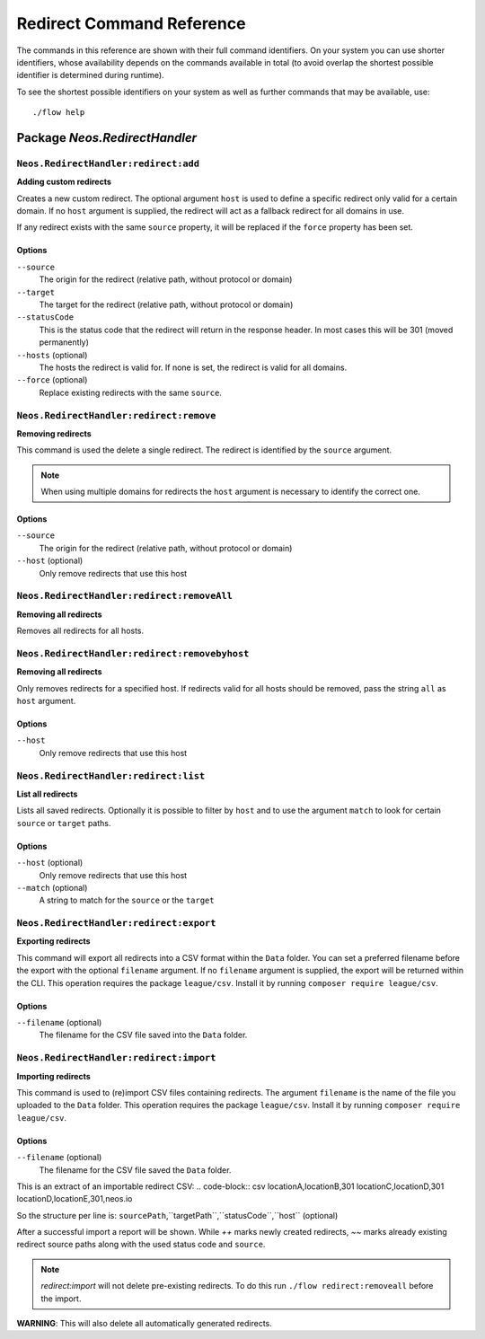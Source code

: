 .. _`Redirect Command Reference`:

Redirect Command Reference
==========================

.. note:

  This reference uses ``./flow`` as the command to invoke. If you are on
  Windows, this will probably not work, there you need to use ``flow.bat``
  instead.

The commands in this reference are shown with their full command identifiers.
On your system you can use shorter identifiers, whose availability depends
on the commands available in total (to avoid overlap the shortest possible
identifier is determined during runtime).

To see the shortest possible identifiers on your system as well as further
commands that may be available, use::

  ./flow help


Package *Neos.RedirectHandler*
------------------------------

``Neos.RedirectHandler:redirect:add``
****************************************

**Adding custom redirects**

Creates a new custom redirect.  The optional argument ``host`` is used to define a specific redirect only valid for a certain domain.
If no ``host`` argument is supplied, the redirect will act as a fallback redirect for all domains in use.

If any redirect exists with the same ``source`` property, it will be replaced if the ``force`` property has been set.



Options
^^^^^^^

``--source``
  The origin for the redirect (relative path, without protocol or domain)
``--target``
  The target for the redirect (relative path, without protocol or domain)
``--statusCode``
  This is the status code that the redirect will return in the response header. In most cases this will be 301 (moved permanently)
``--hosts`` (optional)
  The hosts the redirect is valid for. If none is set, the redirect is valid for all domains.
``--force`` (optional)
  Replace existing redirects with the same ``source``.
  



``Neos.RedirectHandler:redirect:remove``
*******************************************

**Removing redirects**

This command is used the delete a single redirect. The redirect is identified by the ``source`` argument.

.. note:: When using multiple domains for redirects the ``host`` argument is necessary to identify the correct one.



Options
^^^^^^^

``--source``
  The origin for the redirect (relative path, without protocol or domain)
``--host`` (optional)
  Only remove redirects that use this host




``Neos.RedirectHandler:redirect:removeAll``
**********************************************

**Removing all redirects**

Removes all redirects for all hosts.




``Neos.RedirectHandler:redirect:removebyhost``
**********************************************

**Removing all redirects**

Only removes redirects for a specified host.
If redirects valid for all hosts should be removed, pass the string ``all`` as ``host`` argument.



Options
^^^^^^^

``--host``
  Only remove redirects that use this host




``Neos.RedirectHandler:redirect:list``
*******************************************

**List all redirects**

Lists all saved redirects. Optionally it is possible to filter by ``host`` and to use the argument ``match`` to look for certain ``source`` or ``target`` paths.



Options
^^^^^^^

``--host`` (optional)
  Only remove redirects that use this host
``--match`` (optional)
  A string to match for the ``source`` or the ``target``




``Neos.RedirectHandler:redirect:export``
*******************************************

**Exporting redirects**

This command will export all redirects into a CSV format within the ``Data`` folder.
You can set a preferred filename before the export with the optional ``filename`` argument.
If no ``filename`` argument is supplied, the export will be returned within the CLI.
This operation requires the package ``league/csv``. Install it by running ``composer require league/csv``.


Options
^^^^^^^

``--filename`` (optional)
  The filename for the CSV file saved into the ``Data`` folder.




``Neos.RedirectHandler:redirect:import``
*******************************************

**Importing redirects**

This command is used to (re)import CSV files containing redirects.
The argument ``filename`` is the name of the file you uploaded to the ``Data`` folder.
This operation requires the package ``league/csv``. Install it by running ``composer require league/csv``.



Options
^^^^^^^

``--filename`` (optional)
  The filename for the CSV file saved the ``Data`` folder.


This is an extract of an importable redirect CSV:
.. code-block:: csv
locationA,locationB,301
locationC,locationD,301
locationD,locationE,301,neos.io

So the structure per line is:
``sourcePath``,``targetPath``,``statusCode``,``host`` (optional)


After a successful import a report will be shown. While `++` marks newly created redirects, `~~` marks already existing redirect source paths along with the used status code and ``source``.

.. note:: `redirect:import` will not delete pre-existing redirects. To do this run ``./flow redirect:removeall`` before the import.
**WARNING**: This will also delete all automatically generated redirects.